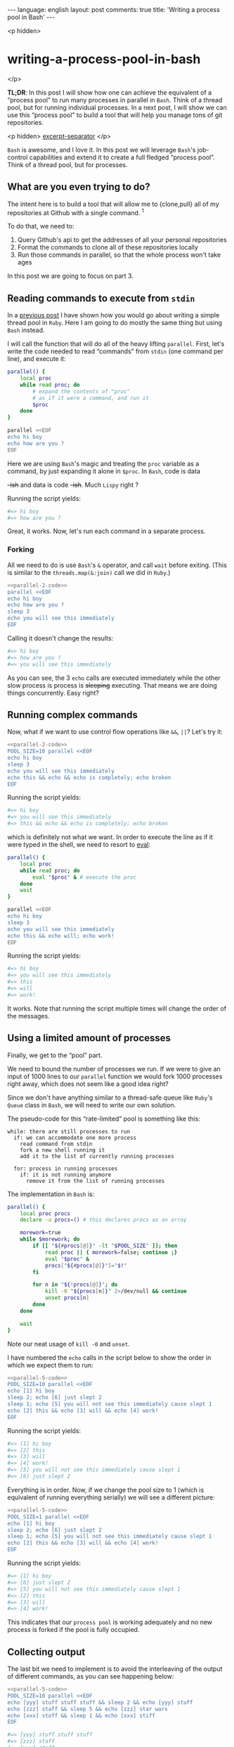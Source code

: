 #+OPTIONS: -*- eval: (org-jekyll-mode); eval: (writegood-mode) -*-
#+AUTHOR: Renan Ranelli (renanranelli@gmail.com)
#+OPTIONS: toc:nil n:3
#+STARTUP: oddeven
#+STARTUP: hidestars
#+BEGIN_HTML
---
language: english
layout: post
comments: true
title: 'Writing a process pool in Bash'
---
#+END_HTML

<p hidden>
* writing-a-process-pool-in-bash
</p>

  *TL;DR*: In this post I will show how one can achieve the equivalent of a
  “process pool” to run many processes in parallel in =Bash=. Think of a thread
  pool, but for running individual processes. In a next post, I will show we can
  use this “process pool” to build a tool that will help you manage tons of git
  repositories.

  <p hidden> _excerpt-separator_ </p>

  =Bash= is awesome, and I love it. In this post we will leverage =Bash='s
  job-control capabilities and extend it to create a full fledged “process
  pool”. Think of a thread pool, but for processes.

** What are you even trying to do?

   The intent here is to build a tool that will allow me to {clone,pull} all of
   my repositories at Github with a single command. ^1

   To do that, we need to:

   1. Query Github's api to get the addresses of all your personal repositories
   2. Format the commands to clone all of these repositories locally
   3. Run those commands in parallel, so that the whole process won't take ages

   In this post we are going to focus on part 3.

** Reading commands to execute from =stdin=

   In a [[/2015/04/08/simple-thread-pool-in-ruby/][previous post]] I have shown how you would go about writing a simple
   thread pool in =Ruby=. Here I am going to do mostly the same thing but using
   =Bash= instead.

   I will call the function that will do all of the heavy lifting =parallel=.
   First, let's write the code needed to read “commands” from =stdin= (one
   command per line), and execute it:

   #+name: parallel-1
   #+begin_src sh :results code :exports both
   parallel() {
       local proc
       while read proc; do
           # expand the contents of "proc"
           # as if it were a command, and run it
           $proc
       done
   }

   parallel <<EOF
   echo hi boy
   echo how are you ?
   EOF
   #+end_src

   Here we are using =Bash='s magic and treating the =proc= variable as a
   command, by just expanding it alone in =$proc=. In =Bash=, code is data
   +-ish+ and data is code +-ish+. Much =Lispy= right ?

   Running the script yields:

   #+results: parallel-1
   #+BEGIN_SRC sh
   #=> hi boy
   #=> how are you ?
   #+END_SRC

   Great, it works. Now, let's run each command in a separate process.

*** Forking

    All we need to do is use =Bash='s =&= operator, and call =wait= before
    exiting. (This is similar to the =threads.map(&:join)= call we did in
    =Ruby=.)

#+name: parallel-2-code
    #+begin_src sh :results code :exports none
    parallel() {
        local proc
        while read proc; do
            $proc &
        done
        wait # wait until all the forks are finished
    }

    #+end_src

    #+name: parallel-2
    #+begin_src sh :results code :exports both :noweb yes
    <<parallel-2-code>>
    parallel <<EOF
    echo hi boy
    echo how are you ?
    sleep 3
    echo you will see this immediately
    EOF
   #+end_src

    Calling it doesn't change the results:

   #+results: parallel-2
   #+BEGIN_SRC sh
   #=> hi boy
   #=> how are you ?
   #=> you will see this immediately
   #+END_SRC

    As you can see, the 3 =echo= calls are executed immediately while the other
    slow process is process is +sleeping+ executing. That means we are doing
    things concurrently. Easy right?

** Running complex commands

   Now, what if we want to use control flow operations like =&&=, =||=? Let's
   try it:

   #+name: parallel-3
   #+begin_src sh :results code :exports both :noweb yes strip-export
   <<parallel-2-code>>
   POOL_SIZE=10 parallel <<EOF
   echo hi boy
   sleep 3
   echo you will see this immediately
   echo this && echo && echo is completely; echo broken
   EOF
   #+end_src

   Running the script yields:

   #+results: parallel-3
   #+BEGIN_SRC sh
   #=> hi boy
   #=> you will see this immediately
   #=> this && echo && echo is completely; echo broken
   #+END_SRC

   which is definitely not what we want. In order to execute the line as if it
   were typed in the shell, we need to resort to [[http://ss64.com/bash/eval.html][eval]]:

   #+name: parallel-4
   #+begin_src sh :results code :exports both
   parallel() {
       local proc
       while read proc; do
           eval "$proc" & # execute the proc
       done
       wait
   }

   parallel <<EOF
   echo hi boy
   sleep 3
   echo you will see this immediately
   echo this && echo will; echo work!
   EOF
   #+end_src

   Running the script yields:

   #+results: parallel-4
   #+BEGIN_SRC sh
   #=> hi boy
   #=> you will see this immediately
   #=> this
   #=> will
   #=> work!
   #+END_SRC

   It works. Note that running the script multiple times will change the order
   of the messages.

** Using a limited amount of processes

   Finally, we get to the “pool” part.

   We need to bound the number of processes we run. If we were to give an input
   of 1000 lines to our =parallel= function we would fork 1000 processes right
   away, which does not seem like a good idea right?

   Since we don't have anything similar to a thread-safe queue like =Ruby='s
   =Queue= class in =Bash=, we will need to write our own solution.

   The pseudo-code for this “rate-limited” pool is something like this:

#+begin_src
while: there are still processes to run
  if: we can accommodate one more process
    read command from stdin
    fork a new shell running it
    add it to the list of currently running processes

  for: process in running processes
    if: it is not running anymore
      remove it from the list of running processes
#+end_src

   The implementation in =Bash= is:

   #+name: parallel-5-code
   #+begin_src sh :results code :exports code
   parallel() {
       local proc procs
       declare -a procs=() # this declares procs as an array

       morework=true
       while $morework; do
           if [[ "${#procs[@]}" -lt "$POOL_SIZE" ]]; then
               read proc || { morework=false; continue ;}
               eval "$proc" &
               procs["${#procs[@]}"]="$!"
           fi

           for n in "${!procs[@]}"; do
               kill -0 "${procs[n]}" 2>/dev/null && continue
               unset procs[n]
           done
       done

       wait
   }
   #+end_src

   Note our neat usage of =kill -0= and =unset=.

   I have numbered the =echo= calls in the script below to show the order in
   which we expect them to run:

   #+name: parallel-5
   #+begin_src sh :results code :exports both :noweb yes strip-export
   <<parallel-5-code>>
   POOL_SIZE=10 parallel <<EOF
   echo [1] hi boy
   sleep 2; echo [6] just slept 2
   sleep 1; echo [5] you will not see this immediately cause slept 1
   echo [2] this && echo [3] will && echo [4] work!
   EOF
   #+end_src

   Running the script yields:

   #+results: parallel-5
   #+BEGIN_SRC sh
   #=> [1] hi boy
   #=> [2] this
   #=> [3] will
   #=> [4] work!
   #=> [5] you will not see this immediately cause slept 1
   #=> [6] just slept 2
   #+END_SRC

   Everything is in order. Now, if we change the pool size to 1 (which is
   equivalent of running everything serially) we will see a different picture:

   #+name: parallel-6
   #+begin_src sh :results code :exports both :noweb yes strip-export
   <<parallel-5-code>>
   POOL_SIZE=1 parallel <<EOF
   echo [1] hi boy
   sleep 2; echo [6] just slept 2
   sleep 1; echo [5] you will not see this immediately cause slept 1
   echo [2] this && echo [3] will && echo [4] work!
   EOF
   #+end_src

   Running the script yields:

   #+results: parallel-6
   #+BEGIN_SRC sh
   #=> [1] hi boy
   #=> [6] just slept 2
   #=> [5] you will not see this immediately cause slept 1
   #=> [2] this
   #=> [3] will
   #=> [4] work!
   #+END_SRC

   This indicates that our =process pool= is working adequately and no new
   process is forked if the pool is fully occupied.

** Collecting output

   The last bit we need to implement is to avoid the interleaving of the output
   of different commands, as you can see happening below:

   #+name: parallel-7
   #+begin_src sh :results code :exports both :noweb yes strip-export
   <<parallel-5-code>>
   POOL_SIZE=10 parallel <<EOF
   echo [yyy] stuff stuff stuff && sleep 2 && echo [yyy] stuff
   echo [zzz] staff && sleep 5 && echo [zzz] star wars
   echo [xxx] stoff && sleep 1 && echo [xxx] stiff
   EOF
   #+end_src

   #+results: parallel-7
   #+BEGIN_SRC sh
   #=> [yyy] stuff stuff stuff
   #=> [zzz] staff
   #=> [xxx] stoff
   #=> [xxx] stiff
   #=> [yyy] stuff
   #=> [zzz] star wars
   #+END_SRC

   We can achieve such output separation by redirecting the output of the
   different processes to different temporary files, and concatenating them
   *after* they are finished.

   All we need is to add a map between processes and temporary files:

   #+name: parallel-8
   #+begin_src sh :results code :exports both
   parallel() {
       local proc procs outputs tempfile morework
       declare -a procs=()
       declare -A outputs=()

       morework=true
       while $morework; do
           if [[ "${#procs[@]}" -lt "$POOL_SIZE" ]]; then
               read proc || { morework=false; continue ;}

               tempfile=$(mktemp)
               eval "$proc" >$tempfile 2>&1 &

               procs["${#procs[@]}"]="$!"
               outputs["$!"]=$tempfile
           fi

           for n in "${!procs[@]}"; do
               pid=${procs[n]}
               kill -0 $pid 2>/dev/null && continue

               cat "${outputs[$pid]}"
               unset procs[$n] outputs[$pid]
           done
       done

       wait
       for out in "${outputs[@]}"; do cat $out; done
   }

   POOL_SIZE=10 parallel <<EOF
   echo [yyy] stuff stuff stuff && sleep 2 && echo [yyy] stuff
   echo [zzz] staff && sleep 5 && echo [zzz] star wars
   echo [xxx] stoff && sleep 1 && echo [xxx] stiff
   EOF
   #+end_src

   Running the script yields:

   #+results: parallel-8
   #+BEGIN_SRC sh
   #=> [yyy] stuff stuff stuff
   #=> [yyy] stuff
   #=> [zzz] staff
   #=> [zzz] star wars
   #=> [xxx] stoff
   #=> [xxx] stiff
   #+END_SRC

   As you can see, no interleaving.

   With this, we conclude our implementation of our =process pool=. In a future
   post, we will use this code to do concurrent & parallel git clones.

   That's it.

   ---

   (1) You could =git pull= all of your projects using [[http://linux.die.net/man/1/xargs][xargs]]:

#+begin_src sh
ls -1 $CODE_DIR | xargs -n1 -I{} git -C $CODE_DIR/{} pull --rebase
#+end_src

   But that would happen sequentially and would take ages. The approach with a
   “process pool” is better performance-wise. But if you don't have that many
   repositories or don't mind the time, by all means use it.
